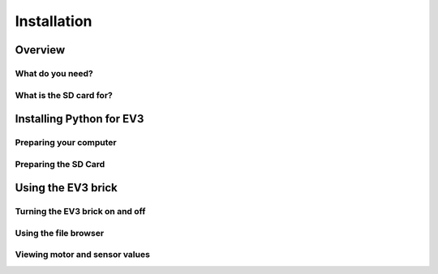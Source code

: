 Installation
===================

.. note::
    

    

Overview
-----------------------------------------------------------

.. todo::
    Generic overview

What do you need?
^^^^^^^^^^^^^^^^^^^^^^^^^^^^^^^^^^^^^^^^^^^^^^^^^^^^^^^^^^^


.. todo::

    - A micro SD card and card reader

        - Specs
    - Windows 10 or Mac OS computer
    - Mini-USB cable

What is the SD card for?
^^^^^^^^^^^^^^^^^^^^^^^^^^^^^^^^^^^^^^^^^^^^^^^^^^^^^^^^^^^

Installing Python for EV3
-----------------------------------------------------------

Preparing your computer
^^^^^^^^^^^^^^^^^^^^^^^^^^^^^^^^^^^^^^^^^^^^^^^^^^^^^^^^^^^

.. todo::

    - A micro SD card and card reader

        - Specs
    - Windows 10 or Mac OS computer
    - Mini-USB cable

Preparing the SD Card
^^^^^^^^^^^^^^^^^^^^^^^^^^^^^^^^^^^^^^^^^^^^^^^^^^^^^^^^^^^

.. todo::

    - A micro SD card and card reader

        - Specs
    - Windows 10 or Mac OS computer
    - Mini-USB cable


Using the EV3 brick
-----------------------------------------------------------

Turning the EV3 brick on and off
^^^^^^^^^^^^^^^^^^^^^^^^^^^^^^^^^^^^^^^^^^^^^^^^^^^^^^^^^^^


Using the file browser
^^^^^^^^^^^^^^^^^^^^^^^^^^^^^^^^^^^^^^^^^^^^^^^^^^^^^^^^^^^

Viewing motor and sensor values
^^^^^^^^^^^^^^^^^^^^^^^^^^^^^^^^^^^^^^^^^^^^^^^^^^^^^^^^^^^
